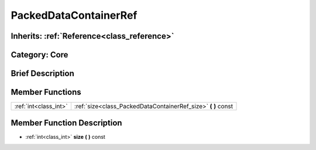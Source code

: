 .. _class_PackedDataContainerRef:

PackedDataContainerRef
======================

Inherits: :ref:`Reference<class_reference>`
-------------------------------------------

Category: Core
--------------

Brief Description
-----------------



Member Functions
----------------

+------------------------+-------------------------------------------------------------------+
| :ref:`int<class_int>`  | :ref:`size<class_PackedDataContainerRef_size>`  **(** **)** const |
+------------------------+-------------------------------------------------------------------+

Member Function Description
---------------------------

.. _class_PackedDataContainerRef_size:

- :ref:`int<class_int>`  **size**  **(** **)** const


